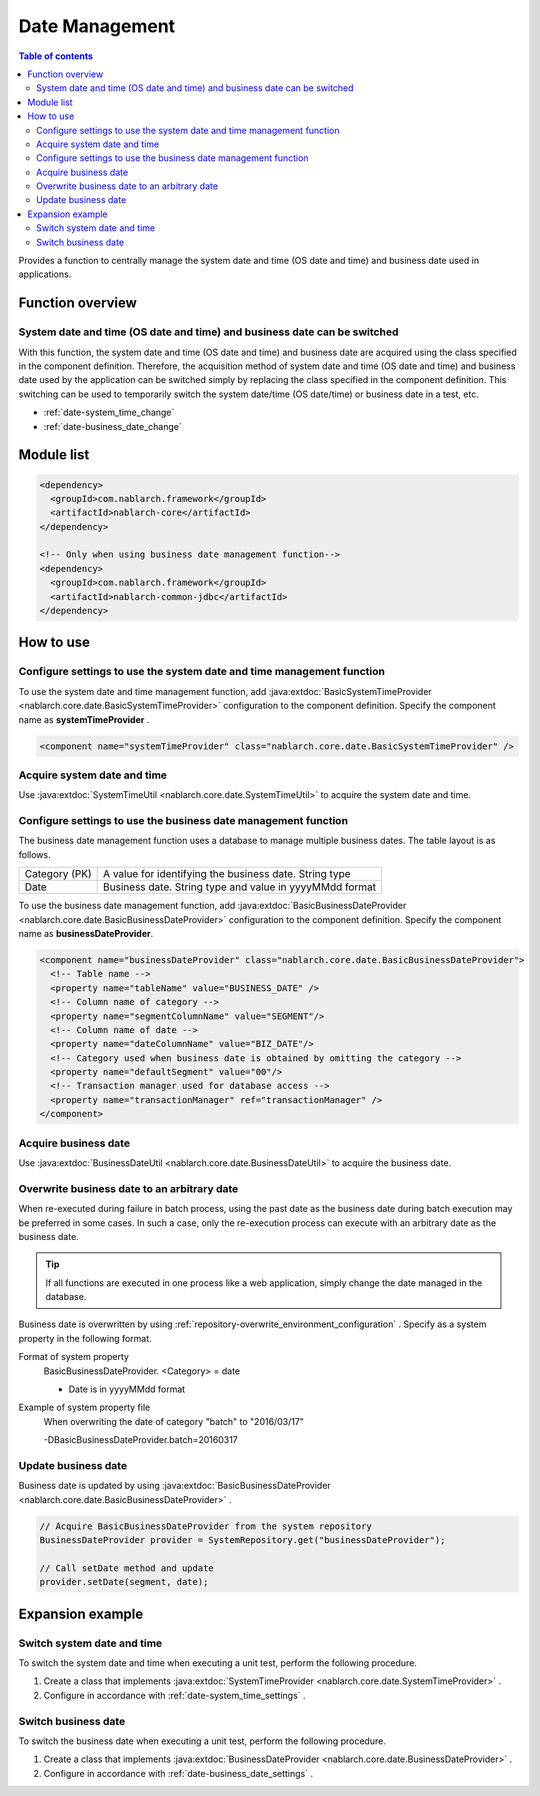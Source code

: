 Date Management
=====================================================================

.. contents:: Table of contents
  :depth: 3
  :local:

Provides a function to centrally manage the system date and time (OS date and time) and business date used in applications.

Function overview
--------------------------

System date and time (OS date and time) and business date can be switched
~~~~~~~~~~~~~~~~~~~~~~~~~~~~~~~~~~~~~~~~~~~~~~~~~~~~~~~~~~~~~~~~~~~~~~~~~~~~~~~~
With this function, the system date and time (OS date and time) and business date are acquired using the class specified in the component definition.
Therefore, the acquisition method of system date and time (OS date and time) and business date used by the application can be switched simply by replacing the class specified in the component definition. 
This switching can be used to temporarily switch the system date/time (OS date/time) or business date in a test, etc.

* :ref:`date-system_time_change`
* :ref:`date-business_date_change`

Module list
---------------------------------------------------------------------
.. code-block:: xml

  <dependency>
    <groupId>com.nablarch.framework</groupId>
    <artifactId>nablarch-core</artifactId>
  </dependency>

  <!-- Only when using business date management function-->
  <dependency>
    <groupId>com.nablarch.framework</groupId>
    <artifactId>nablarch-common-jdbc</artifactId>
  </dependency>

How to use
--------------------------------------------------

.. _date-system_time_settings:

Configure settings to use the system date and time management function
~~~~~~~~~~~~~~~~~~~~~~~~~~~~~~~~~~~~~~~~~~~~~~~~~~~~~~~~~~~~~~~~~~~~~~~~~~~~~~~~
To use the system date and time management function, 
add :java:extdoc:`BasicSystemTimeProvider <nablarch.core.date.BasicSystemTimeProvider>` configuration to the component definition. 
Specify the component name as  **systemTimeProvider** .

.. code-block:: xml

 <component name="systemTimeProvider" class="nablarch.core.date.BasicSystemTimeProvider" />

Acquire system date and time
~~~~~~~~~~~~~~~~~~~~~~~~~~~~~~~~~~~~~~~~~~~~~~~~~~~~~~~~~~~~~~
Use  :java:extdoc:`SystemTimeUtil <nablarch.core.date.SystemTimeUtil>`  to acquire the system date and time.

.. _date-business_date_settings:

Configure settings to use the business date management function
~~~~~~~~~~~~~~~~~~~~~~~~~~~~~~~~~~~~~~~~~~~~~~~~~~~~~~~~~~~~~~~~~~~~~
The business date management function uses a database to manage multiple business dates. 
The table layout is as follows.

================ ===================================================
Category (PK)         A value for identifying the business date. String type
Date             Business date. String type and value in yyyyMMdd format
================ ===================================================

To use the business date management function, 
add :java:extdoc:`BasicBusinessDateProvider <nablarch.core.date.BasicBusinessDateProvider>` configuration to the component definition. 
Specify the component name as  **businessDateProvider**.

.. code-block:: xml

 <component name="businessDateProvider" class="nablarch.core.date.BasicBusinessDateProvider">
   <!-- Table name -->
   <property name="tableName" value="BUSINESS_DATE" />
   <!-- Column name of category -->
   <property name="segmentColumnName" value="SEGMENT"/>
   <!-- Column name of date -->
   <property name="dateColumnName" value="BIZ_DATE"/>
   <!-- Category used when business date is obtained by omitting the category -->
   <property name="defaultSegment" value="00"/>
   <!-- Transaction manager used for database access -->
   <property name="transactionManager" ref="transactionManager" />
 </component>

Acquire business date
~~~~~~~~~~~~~~~~~~~~~~~~~~~~~~~~~~~~~~~~~~~~~~~~~~~~~~~~~~~~~~
Use  :java:extdoc:`BusinessDateUtil <nablarch.core.date.BusinessDateUtil>`  to acquire the business date.

Overwrite business date to an arbitrary date
~~~~~~~~~~~~~~~~~~~~~~~~~~~~~~~~~~~~~~~~~~~~~~~~~~~~~~~~~~~~~~
When re-executed during failure in batch process, using the past date as the business date during batch execution may be preferred in some cases. 
In such a case, only the re-execution process can execute with an arbitrary date as the business date.

.. tip::
 If all functions are executed in one process like a web application, 
 simply change the date managed in the database.

Business date is overwritten by using  :ref:`repository-overwrite_environment_configuration` . 
Specify as a system property in the following format.

Format of system property
 BasicBusinessDateProvider. <Category> = date

 * Date is in yyyyMMdd format

Example of system property file
 When overwriting the date of category "batch" to "2016/03/17"

 -DBasicBusinessDateProvider.batch=20160317

Update business date
~~~~~~~~~~~~~~~~~~~~~~~~~~~~~~~~~~~~~~~~~~~~~~~~~~~~~~~~~~~~~~
Business date is updated by using  :java:extdoc:`BasicBusinessDateProvider <nablarch.core.date.BasicBusinessDateProvider>` .

.. code-block:: java

 // Acquire BasicBusinessDateProvider from the system repository
 BusinessDateProvider provider = SystemRepository.get("businessDateProvider");

 // Call setDate method and update
 provider.setDate(segment, date);

Expansion example
--------------------------------------------------

.. _date-system_time_change:

Switch system date and time
~~~~~~~~~~~~~~~~~~~~~~~~~~~~~~~~~~~~~~~~~~~~~~~~~~
To switch the system date and time when executing a unit test, perform the following procedure.

1. Create a class that implements  :java:extdoc:`SystemTimeProvider <nablarch.core.date.SystemTimeProvider>` .
2. Configure in accordance with :ref:`date-system_time_settings` .

.. _date-business_date_change:

Switch business date
~~~~~~~~~~~~~~~~~~~~~~~~~~~~~~~~~~~~~~~~~~~~~~~~~~
To switch the business date when executing a unit test, perform the following procedure.

1. Create a class that implements :java:extdoc:`BusinessDateProvider <nablarch.core.date.BusinessDateProvider>` .
2. Configure in accordance with :ref:`date-business_date_settings` .
